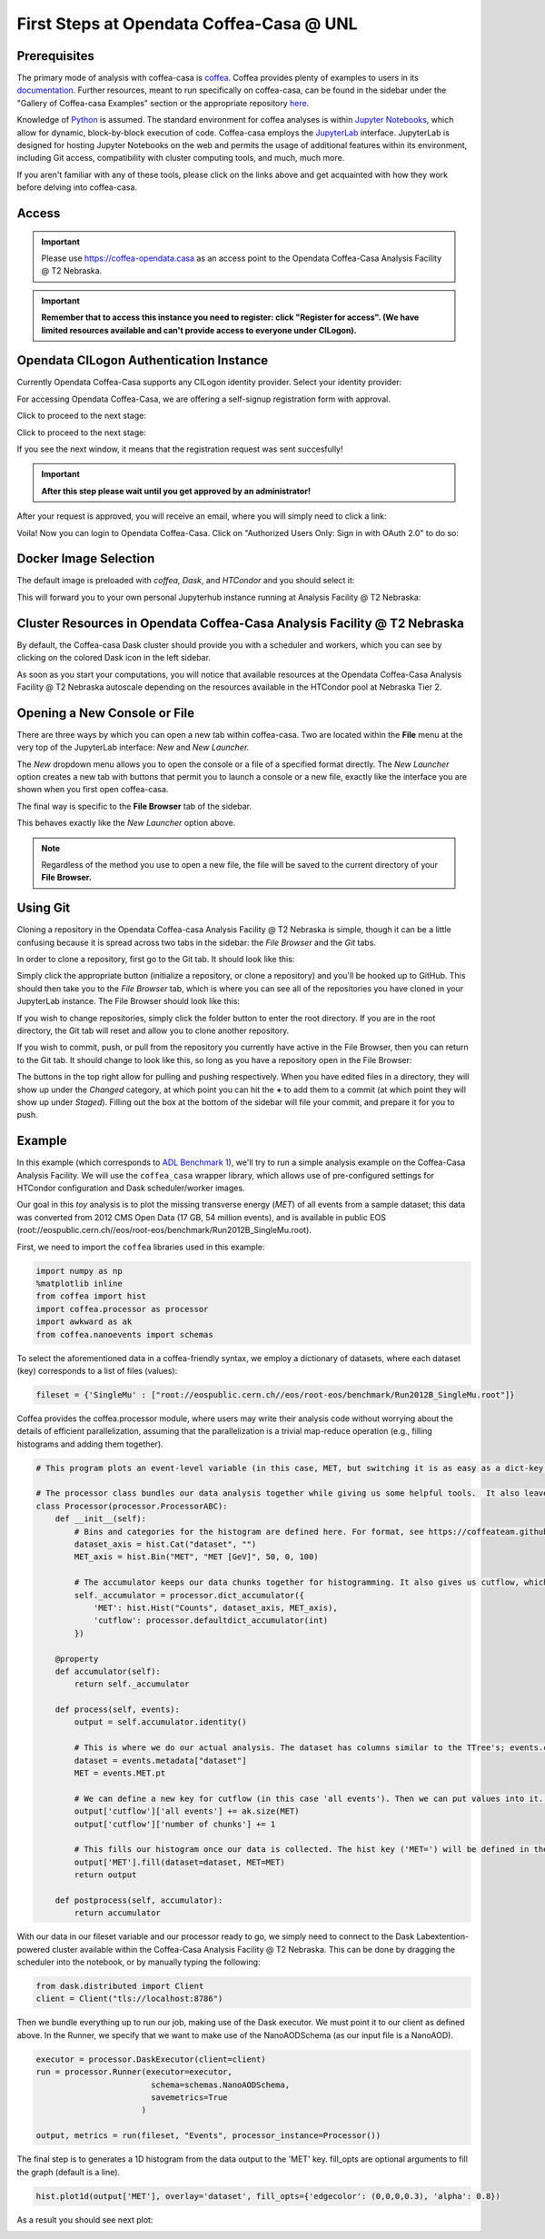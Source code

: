 First Steps at Opendata Coffea-Casa @ UNL
==========================
Prerequisites
-------------
The primary mode of analysis with coffea-casa is `coffea <https://coffeateam.github.io/coffea/index.html>`_. Coffea provides plenty of examples to users in its `documentation <https://coffeateam.github.io/coffea/examples.html>`_. Further resources, meant to run specifically on coffea-casa, can be found in the sidebar under the "Gallery of Coffea-casa Examples" section or the appropriate repository `here <https://github.com/CoffeaTeam/coffea-casa-tutorials>`_.

Knowledge of `Python <https://docs.python.org/3/tutorial/>`_ is assumed. The standard environment for coffea analyses is within `Jupyter Notebooks <https://jupyter.org/>`_, which allow for dynamic, block-by-block execution of code. Coffea-casa employs the `JupyterLab <https://jupyterlab.readthedocs.io/en/stable/user/interface.html>`_ interface. JupyterLab is designed for hosting Jupyter Notebooks on the web and permits the usage of additional features within its environment, including Git access, compatibility with cluster computing tools, and much, much more.

If you aren't familiar with any of these tools, please click on the links above and get acquainted with how they work before delving into coffea-casa.

Access
------

.. important::
   Please use `https://coffea-opendata.casa <https://coffea-opendata.casa>`_ as an access point to the Opendata Coffea-Casa Analysis Facility @ T2 Nebraska.

.. image:: _static/cc-login.png
   :alt: Access to Opendata Coffea-casa Analysis Facility @ T2 Nebraska
   :width: 50%
   :align: center

.. important::
   **Remember that to access this instance you need to register: click "Register for access".
   (We have limited resources available and can't provide access to everyone under CILogon).**

Opendata CILogon Authentication Instance
---------------------------------

Currently Opendata Coffea-Casa supports any CILogon identity provider. Select your identity provider:


.. image:: _static/cc-cilogon.png
   :alt: Select your identity provider for CILogon Authz authentification to access Opendata Coffea-casa Analysis Facility @ T2 Nebraska
   :width: 50%
   :align: center

For accessing Opendata Coffea-Casa, we are offering a self-signup registration form with approval.

.. image:: _static/cc-reg1.png
   :alt: Fill out the registration form for access to Opendata Coffea-casa Analysis Facility @ T2 Nebraska
   :width: 50%
   :align: center

Click to proceed to the next stage:

.. image:: _static/cc-reg2.png
   :alt: Check the information in the registration form is correct (form should already be prefilled).
   :width: 50%
   :align: center

Click to proceed to the next stage:

.. image:: _static/cc-request.png
   :alt: Request for approval was sent.
   :width: 50%
   :align: center

If you see the next window, it means that the registration request was sent succesfully!

.. important::
   **After this step please wait until you get approved by an administrator!**

After your request is approved, you will receive an email, where you will simply need to click a link:

.. image:: _static/cc-email.png
   :alt:  Example of email you should receive after registration.
   :width: 50%
   :align: center

Voila! Now you can login to Opendata Coffea-Casa. Click on "Authorized Users Only: Sign in with OAuth 2.0" to do so:

.. image:: _static/cc-enter.png
   :alt:  Start directly use Opendata Coffea-Casa: click here to "Authorized Users Only: Sign in with OAuth 2.0".
   :width: 50%
   :align: center


Docker Image Selection
----------------------

The default image is preloaded with *coffea*, *Dask*, and *HTCondor* and you should select it:

.. image:: _static/coffea-casa-image.png
    :alt:  Coffea Casa analysis image available at Coffea-casa Analysis Facility @ T2 Nebraska
    :width: 50%
    :align: center


This will forward you to your own personal Jupyterhub instance running at Analysis Facility @ T2 Nebraska:

.. image:: _static/coffea-casa-start.png
   :alt: Jupyterhub instance together with Dask Labextention powered cluster available at Opendata Coffea-casa Analysis Facility @ T2 Nebraska
   :width: 100%
   :align: center


Cluster Resources in Opendata Coffea-Casa Analysis Facility @ T2 Nebraska
----------------------------------------------------------------

By default, the Coffea-casa Dask cluster should provide you with a scheduler and workers, which you can see by clicking on the colored Dask icon in the left sidebar.

.. image:: _static/coffea-casa-startr.png
   :alt: Default Dask Labextention powered cluster available Opendata Coffea-casa Analysis Facility @ T2 Nebraska
   :width: 50%
   :align: center

As soon as you start your computations, you will notice that available resources at the Opendata Coffea-Casa Analysis Facility @ T2 Nebraska autoscale depending on the resources available in the HTCondor pool at Nebraska Tier 2.


.. image:: _static/coffea-casa-labext.png
   :alt: Autoscaling with Dask Labextention powered cluster available at Opendata Coffea-casa Analysis Facility @ T2 Nebraska
   :width: 50%
   :align: center
   

Opening a New Console or File
-----------------------------
There are three ways by which you can open a new tab within coffea-casa. Two are located within the **File** menu at the very top of the JupyterLab interface: *New* and *New Launcher.*

.. image:: _static/coffea-casa-newtab.png
   :alt: The File menu of the coffea-casa JupyterLab interface.
   :width: 50%
   :align: center
   
The *New* dropdown menu allows you to open the console or a file of a specified format directly. The *New Launcher* option creates a new tab with buttons that permit you to launch a console or a new file, exactly like the interface you are shown when you first open coffea-casa.

The final way is specific to the **File Browser** tab of the sidebar.

.. image:: _static/coffea-casa-newlauncher.png
   :alt: The File Browser tab of the coffea-casa JupyterLab interface, showcasing the New Launcher button.
   :width: 50%
   :align: center

This behaves exactly like the *New Launcher* option above.

.. note::

    Regardless of the method you use to open a new file, the file will be saved to the current directory of your **File Browser.**


Using Git
---------

Cloning a repository in the Opendata Coffea-casa Analysis Facility @ T2 Nebraska is simple, though it can be a little confusing because it is spread across two tabs in the sidebar: the *File Browser* and the *Git* tabs.

In order to clone a repository, first go to the Git tab. It should look like this:

.. image:: _static/git.png
   :alt: The Git tab at Opendata Coffea-casa Analysis Facility @ T2 Nebraska
   :width: 50%
   :align: center

Simply click the appropriate button (initialize a repository, or clone a repository) and you'll be hooked up to GitHub. This should then take you to the *File Browser* tab, which is where you can see all of the repositories you have cloned in your JupyterLab instance. The File Browser should look like this:

.. image:: _static/browser.png
   :alt: The File Browser tab at Opendata Coffea-casa Analysis Facility @ T2 Nebraska
   :width: 50%
   :align: center

If you wish to change repositories, simply click the folder button to enter the root directory. If you are in the root directory, the Git tab will reset and allow you to clone another repository.

If you wish to commit, push, or pull from the repository you currently have active in the File Browser, then you can return to the Git tab. It should change to look like this, so long as you have a repository open in the File Browser:

.. image:: _static/git2.png
   :alt: The Git tab at Opendata Coffea-casa Analysis Facility @ T2 Nebraska, after a repository is activated
   :width: 50%
   :align: center

The buttons in the top right allow for pulling and pushing respectively. When you have edited files in a directory, they will show up under the *Changed* category, at which point you can hit the **+** to add them to a commit (at which point they will show up under *Staged*). Filling out the box at the bottom of the sidebar will file your commit, and prepare it for you to push.

Example
-------
In this example (which corresponds to `ADL Benchmark 1 <https://github.com/CoffeaTeam/coffea-casa-tutorials/blob/master/examples/example1.ipynb>`_), we'll try to run a simple analysis example on the Coffea-Casa Analysis Facility. We will use the ``coffea_casa`` wrapper library, which allows use of pre-configured settings for HTCondor configuration and Dask scheduler/worker images.

Our goal in this `toy` analysis is to plot the missing transverse energy (*MET*) of all events from a sample dataset; this data was converted from 2012 CMS Open Data (17 GB, 54 million events), and is available in public EOS (root://eospublic.cern.ch//eos/root-eos/benchmark/Run2012B_SingleMu.root).

First, we need to import the ``coffea`` libraries used in this example:

.. code-block:: python

    import numpy as np
    %matplotlib inline
    from coffea import hist
    import coffea.processor as processor
    import awkward as ak
    from coffea.nanoevents import schemas
    
To select the aforementioned data in a coffea-friendly syntax, we employ a dictionary of datasets, where each dataset (key) corresponds to a list of files (values):

.. code-block:: python

    fileset = {'SingleMu' : ["root://eospublic.cern.ch//eos/root-eos/benchmark/Run2012B_SingleMu.root"]}

Coffea provides the coffea.processor module, where users may write their analysis code without worrying about the details of efficient parallelization, assuming that the parallelization is a trivial map-reduce operation (e.g., filling histograms and adding them together).

.. code-block:: python

    # This program plots an event-level variable (in this case, MET, but switching it is as easy as a dict-key change). It also demonstrates an easy use of the book-keeping cutflow tool, to keep track of the number of events processed.

    # The processor class bundles our data analysis together while giving us some helpful tools.  It also leaves looping and chunks to the framework instead of us.
    class Processor(processor.ProcessorABC):
        def __init__(self):
            # Bins and categories for the histogram are defined here. For format, see https://coffeateam.github.io/coffea/stubs/coffea.hist.hist_tools.Hist.html && https://coffeateam.github.io/coffea/stubs/coffea.hist.hist_tools.Bin.html
            dataset_axis = hist.Cat("dataset", "")
            MET_axis = hist.Bin("MET", "MET [GeV]", 50, 0, 100)
        
            # The accumulator keeps our data chunks together for histogramming. It also gives us cutflow, which can be used to keep track of data.
            self._accumulator = processor.dict_accumulator({
                'MET': hist.Hist("Counts", dataset_axis, MET_axis),
                'cutflow': processor.defaultdict_accumulator(int)
            })
    
        @property
        def accumulator(self):
            return self._accumulator
    
        def process(self, events):
            output = self.accumulator.identity()
        
            # This is where we do our actual analysis. The dataset has columns similar to the TTree's; events.columns can tell you them, or events.[object].columns for deeper depth.
            dataset = events.metadata["dataset"]
            MET = events.MET.pt
        
            # We can define a new key for cutflow (in this case 'all events'). Then we can put values into it. We need += because it's per-chunk (demonstrated below)
            output['cutflow']['all events'] += ak.size(MET)
            output['cutflow']['number of chunks'] += 1
        
            # This fills our histogram once our data is collected. The hist key ('MET=') will be defined in the bin in __init__.
            output['MET'].fill(dataset=dataset, MET=MET)
            return output

        def postprocess(self, accumulator):
            return accumulator


With our data in our fileset variable and our processor ready to go, we simply need to connect to the Dask Labextention-powered cluster available within the Coffea-Casa Analysis Facility @ T2 Nebraska. This can be done by dragging the scheduler into the notebook, or by manually typing the following:

.. code-block:: python

    from dask.distributed import Client
    client = Client("tls://localhost:8786")

Then we bundle everything up to run our job, making use of the Dask executor. We must point it to our client as defined above. In the Runner, we specify that we want to make use of the NanoAODSchema (as our input file is a NanoAOD).

.. code-block:: python

    executor = processor.DaskExecutor(client=client)
    run = processor.Runner(executor=executor,
                            schema=schemas.NanoAODSchema,
                            savemetrics=True
                          )

    output, metrics = run(fileset, "Events", processor_instance=Processor())

The final step is to generates a 1D histogram from the data output to the 'MET' key. fill_opts are optional arguments to fill the graph (default is a line).

.. code-block:: python

    hist.plot1d(output['MET'], overlay='dataset', fill_opts={'edgecolor': (0,0,0,0.3), 'alpha': 0.8})

As a result you should see next plot:

.. image:: _static/example1-plot.png
   :alt: Final plot that you should see at the end of example
   :width: 50%
   :align: center
